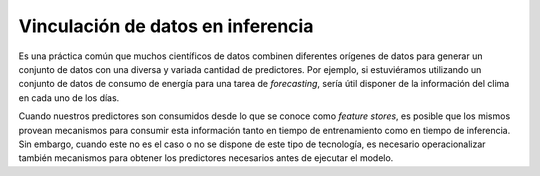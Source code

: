 ==================================
Vinculación de datos en inferencia
==================================

Es una práctica común que muchos científicos de datos combinen diferentes orígenes de datos para generar un conjunto de datos con una diversa y variada cantidad de predictores. Por ejemplo, si estuviéramos utilizando un conjunto de datos de consumo de energía para una tarea de `forecasting`, sería útil disponer de la información del clima en cada uno de los días. 

Cuando nuestros predictores son consumidos desde lo que se conoce como `feature stores`, es posible que los mismos provean mecanismos para consumir esta información tanto en tiempo de entrenamiento como en tiempo de inferencia. Sin embargo, cuando este no es el caso o no se dispone de este tipo de tecnología, es necesario operacionalizar también mecanismos para obtener los predictores necesarios antes de ejecutar el modelo. 